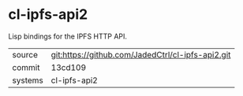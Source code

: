 * cl-ipfs-api2

Lisp bindings for the IPFS HTTP API.

|---------+---------------------------------------------------|
| source  | git:https://github.com/JadedCtrl/cl-ipfs-api2.git |
| commit  | 13cd109                                           |
| systems | cl-ipfs-api2                                      |
|---------+---------------------------------------------------|
